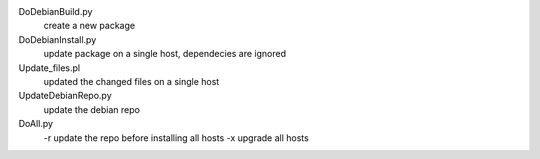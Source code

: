 

DoDebianBuild.py
  create a new package

DoDebianInstall.py
  update package on a single host,  dependecies are ignored

Update_files.pl
  updated the changed files on a single host

UpdateDebianRepo.py
  update the debian repo
  
DoAll.py
  -r update the repo before installing all hosts
  -x upgrade all hosts



